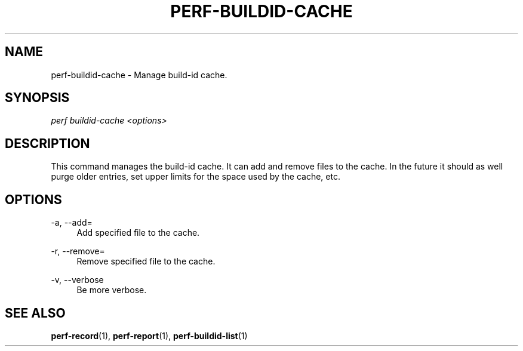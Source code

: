 '\" t
.\"     Title: perf-buildid-cache
.\"    Author: [FIXME: author] [see http://docbook.sf.net/el/author]
.\" Generator: DocBook XSL Stylesheets v1.75.2 <http://docbook.sf.net/>
.\"      Date: 12/23/2010
.\"    Manual: \ \&
.\"    Source: \ \&
.\"  Language: English
.\"
.TH "PERF\-BUILDID\-CACHE" "1" "12/23/2010" "\ \&" "\ \&"
.\" -----------------------------------------------------------------
.\" * set default formatting
.\" -----------------------------------------------------------------
.\" disable hyphenation
.nh
.\" disable justification (adjust text to left margin only)
.ad l
.\" -----------------------------------------------------------------
.\" * MAIN CONTENT STARTS HERE *
.\" -----------------------------------------------------------------
.SH "NAME"
perf-buildid-cache \- Manage build\-id cache\&.
.SH "SYNOPSIS"
.sp
.nf
\fIperf buildid\-cache <options>\fR
.fi
.SH "DESCRIPTION"
.sp
This command manages the build\-id cache\&. It can add and remove files to the cache\&. In the future it should as well purge older entries, set upper limits for the space used by the cache, etc\&.
.SH "OPTIONS"
.PP
\-a, \-\-add=
.RS 4
Add specified file to the cache\&.
.RE
.PP
\-r, \-\-remove=
.RS 4
Remove specified file to the cache\&.
.RE
.PP
\-v, \-\-verbose
.RS 4
Be more verbose\&.
.RE
.SH "SEE ALSO"
.sp
\fBperf-record\fR(1), \fBperf-report\fR(1), \fBperf-buildid-list\fR(1)
